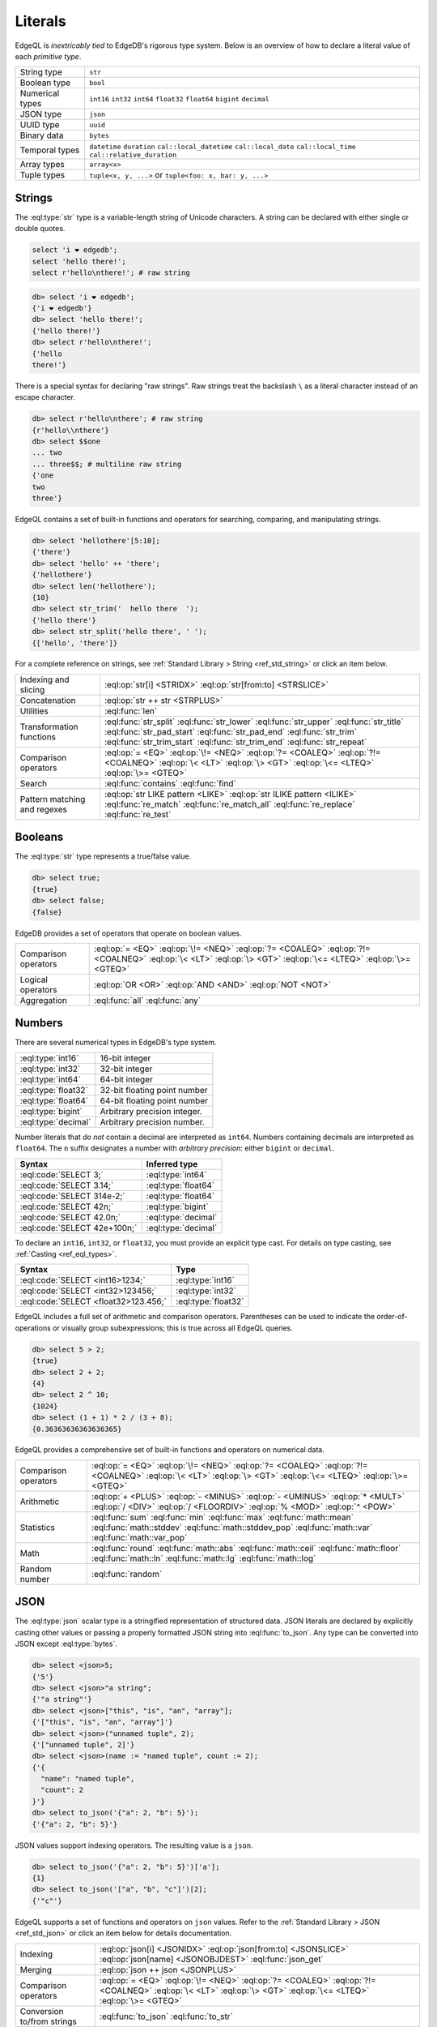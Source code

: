 .. _ref_eql_literals:

Literals
========

EdgeQL is *inextricably tied* to EdgeDB's rigorous type system. Below is an overview of how to declare a literal value of each *primitive type*.

.. list-table::

    * - String type
      - ``str``

    * - Boolean type
      - ``bool``

    * - Numerical types
      - ``int16`` ``int32`` ``int64``
        ``float32`` ``float64`` ``bigint``
        ``decimal``

    * - JSON type
      - ``json``

    * - UUID type
      - ``uuid``

    * - Binary data
      - ``bytes``

    * - Temporal types
      - ``datetime`` ``duration``
        ``cal::local_datetime`` ``cal::local_date``
        ``cal::local_time`` ``cal::relative_duration``

    * - Array types
      - ``array<x>``

    * - Tuple types
      - ``tuple<x, y, ...>`` or
        ``tuple<foo: x, bar: y, ...>``



.. _ref_eql_literal_strings:

Strings
-------

The :eql:type:`str` type is a variable-length string of Unicode characters. A string can be declared with either single or double quotes.

.. code-block:: edgeql

  select 'i ❤️ edgedb';
  select 'hello there!';
  select r'hello\nthere!'; # raw string


.. code-block:: edgeql-repl

  db> select 'i ❤️ edgedb';
  {'i ❤️ edgedb'}
  db> select 'hello there!';
  {'hello there!'}
  db> select r'hello\nthere!';
  {'hello
  there!'}

There is a special syntax for declaring "raw strings". Raw strings treat the backslash ``\`` as a literal character instead of an escape character.

.. code-block:: edgeql-repl

  db> select r'hello\nthere'; # raw string
  {r'hello\\nthere'}
  db> select $$one
  ... two
  ... three$$; # multiline raw string
  {'one
  two
  three'}



EdgeQL contains a set of built-in functions and operators for searching, comparing, and manipulating strings.

.. code-block:: edgeql-repl

  db> select 'hellothere'[5:10];
  {'there'}
  db> select 'hello' ++ 'there';
  {'hellothere'}
  db> select len('hellothere');
  {10}
  db> select str_trim('  hello there  ');
  {'hello there'}
  db> select str_split('hello there', ' ');
  {['hello', 'there']}


For a complete reference on strings, see :ref:`Standard Library > String <ref_std_string>` or click an item below.

.. list-table::

  * - Indexing and slicing
    - :eql:op:`str[i] <STRIDX>` :eql:op:`str[from:to] <STRSLICE>`
  * - Concatenation
    - :eql:op:`str ++ str <STRPLUS>`
  * - Utilities
    - :eql:func:`len`
  * - Transformation functions
    - :eql:func:`str_split` :eql:func:`str_lower` :eql:func:`str_upper`
      :eql:func:`str_title` :eql:func:`str_pad_start` :eql:func:`str_pad_end`
      :eql:func:`str_trim` :eql:func:`str_trim_start` :eql:func:`str_trim_end`
      :eql:func:`str_repeat`
  * - Comparison operators
    - :eql:op:`= <EQ>` :eql:op:`\!= <NEQ>` :eql:op:`?= <COALEQ>`
      :eql:op:`?!= <COALNEQ>` :eql:op:`\< <LT>` :eql:op:`\> <GT>`
      :eql:op:`\<= <LTEQ>` :eql:op:`\>= <GTEQ>`
  * - Search
    - :eql:func:`contains` :eql:func:`find`
  * - Pattern matching and regexes
    - :eql:op:`str LIKE pattern <LIKE>` :eql:op:`str ILIKE pattern <ILIKE>`
      :eql:func:`re_match` :eql:func:`re_match_all` :eql:func:`re_replace`
      :eql:func:`re_test`


.. _ref_eql_literal_boolean:

Booleans
--------

The :eql:type:`str` type represents a true/false value.

.. code-block:: edgeql-repl

  db> select true;
  {true}
  db> select false;
  {false}

EdgeDB provides a set of operators that operate on boolean values.

.. list-table::

  * - Comparison operators
    - :eql:op:`= <EQ>` :eql:op:`\!= <NEQ>` :eql:op:`?= <COALEQ>`
      :eql:op:`?!= <COALNEQ>` :eql:op:`\< <LT>` :eql:op:`\> <GT>`
      :eql:op:`\<= <LTEQ>` :eql:op:`\>= <GTEQ>`
  * - Logical operators
    - :eql:op:`OR <OR>` :eql:op:`AND <AND>` :eql:op:`NOT <NOT>`
  * - Aggregation
    - :eql:func:`all` :eql:func:`any`


.. _ref_eql_literal_numbers:

Numbers
-------

There are several numerical types in EdgeDB's type system.

.. list-table::

    * - :eql:type:`int16`
      - 16-bit integer

    * - :eql:type:`int32`
      - 32-bit integer

    * - :eql:type:`int64`
      - 64-bit integer

    * - :eql:type:`float32`
      - 32-bit floating point number

    * - :eql:type:`float64`
      - 64-bit floating point number

    * - :eql:type:`bigint`
      - Arbitrary precision integer.

    * - :eql:type:`decimal`
      - Arbitrary precision number.

Number literals that *do not* contain a decimal are interpreted as ``int64``. Numbers containing decimals are interpreted as ``float64``. The ``n`` suffix designates a number with *arbitrary precision*: either ``bigint`` or ``decimal``.

====================================== =============================
 Syntax                                 Inferred type
====================================== =============================
 :eql:code:`SELECT 3;`                  :eql:type:`int64`
 :eql:code:`SELECT 3.14;`               :eql:type:`float64`
 :eql:code:`SELECT 314e-2;`             :eql:type:`float64`
 :eql:code:`SELECT 42n;`                :eql:type:`bigint`
 :eql:code:`SELECT 42.0n;`              :eql:type:`decimal`
 :eql:code:`SELECT 42e+100n;`           :eql:type:`decimal`

====================================== =============================

To declare an ``int16``, ``int32``, or ``float32``, you must provide an
explicit type cast. For details on type casting, see :ref:`Casting
<ref_eql_types>`.

====================================== =============================
 Syntax                                 Type
====================================== =============================
 :eql:code:`SELECT <int16>1234;`        :eql:type:`int16`
 :eql:code:`SELECT <int32>123456;`      :eql:type:`int32`
 :eql:code:`SELECT <float32>123.456;`   :eql:type:`float32`
====================================== =============================

EdgeQL includes a full set of arithmetic and comparison operators. Parentheses can be used to indicate the order-of-operations or visually group subexpressions; this is true across all EdgeQL queries.

.. code-block:: edgeql-repl

  db> select 5 > 2;
  {true}
  db> select 2 + 2;
  {4}
  db> select 2 ^ 10;
  {1024}
  db> select (1 + 1) * 2 / (3 + 8);
  {0.36363636363636365}


EdgeQL provides a comprehensive set of built-in functions and operators on numerical data.

.. list-table::

  * - Comparison operators
    - :eql:op:`= <EQ>` :eql:op:`\!= <NEQ>` :eql:op:`?= <COALEQ>`
      :eql:op:`?!= <COALNEQ>` :eql:op:`\< <LT>` :eql:op:`\> <GT>`
      :eql:op:`\<= <LTEQ>` :eql:op:`\>= <GTEQ>`
  * - Arithmetic
    - :eql:op:`+ <PLUS>` :eql:op:`- <MINUS>` :eql:op:`- <UMINUS>`
      :eql:op:`* <MULT>` :eql:op:`/ <DIV>` :eql:op:`/  <FLOORDIV>`
      :eql:op:`% <MOD>` :eql:op:`^ <POW>`
  * - Statistics
    - :eql:func:`sum` :eql:func:`min` :eql:func:`max` :eql:func:`math::mean`
      :eql:func:`math::stddev` :eql:func:`math::stddev_pop`
      :eql:func:`math::var` :eql:func:`math::var_pop`
  * - Math
    - :eql:func:`round` :eql:func:`math::abs` :eql:func:`math::ceil`
      :eql:func:`math::floor` :eql:func:`math::ln` :eql:func:`math::lg`
      :eql:func:`math::log`
  * - Random number
    - :eql:func:`random`

.. _ref_eql_literal_json:

JSON
----

The :eql:type:`json` scalar type is a stringified representation of structured data. JSON literals are declared by explicitly casting other values or passing a properly formatted JSON string into :eql:func:`to_json`. Any type can be converted into JSON except :eql:type:`bytes`.

.. code-block:: edgeql-repl

  db> select <json>5;
  {'5'}
  db> select <json>"a string";
  {'"a string"'}
  db> select <json>["this", "is", "an", "array"];
  {'["this", "is", "an", "array"]'}
  db> select <json>("unnamed tuple", 2);
  {'["unnamed tuple", 2]'}
  db> select <json>(name := "named tuple", count := 2);
  {'{
    "name": "named tuple",
    "count": 2
  }'}
  db> select to_json('{"a": 2, "b": 5}');
  {'{"a": 2, "b": 5}'}

JSON values support indexing operators. The resulting value is a ``json``.

.. code-block:: edgeql-repl

  db> select to_json('{"a": 2, "b": 5}')['a'];
  {1}
  db> select to_json('["a", "b", "c"]')[2];
  {'"c"'}


EdgeQL supports a set of functions and operators on ``json`` values. Refer to the :ref:`Standard Library > JSON <ref_std_json>` or click an item below for details documentation.

.. list-table::

    * - Indexing
      - :eql:op:`json[i] <JSONIDX>` :eql:op:`json[from:to] <JSONSLICE>`
        :eql:op:`json[name] <JSONOBJDEST>` :eql:func:`json_get`
    * - Merging
      - :eql:op:`json ++ json <JSONPLUS>`
    * - Comparison operators
      - :eql:op:`= <EQ>` :eql:op:`\!= <NEQ>` :eql:op:`?= <COALEQ>`
        :eql:op:`?!= <COALNEQ>` :eql:op:`\< <LT>` :eql:op:`\> <GT>`
        :eql:op:`\<= <LTEQ>` :eql:op:`\>= <GTEQ>`
    * - Conversion to/from strings
      - :eql:func:`to_json` :eql:func:`to_str`
    * - Conversion to/from sets
      - :eql:func:`json_array_unpack` :eql:func:`json_object_unpack`
    * - Introspection
      - :eql:func:`json_typeof`

.. _ref_eql_literal_uuid:

UUID
----

The :eql:type:`uuid` type is commonly used to represent object identifiers. UUID literal must be explicitly cast from a string value matching the UUID specification.

.. code-block:: edgeql-repl

  db> select <uuid>'a5ea6360-75bd-4c20-b69c-8f317b0d2857';
  {a5ea6360-75bd-4c20-b69c-8f317b0d2857}

Generate a random UUID.

.. code-blocK:: edgeql-repl

  db> select uuid_generate_v1mc();
  {b4d94e6c-3845-11ec-b0f4-93e867a589e7}


.. _ref_eql_literal_bytes:

Bytes
-----

The ``bytes`` type represents raw binary data.

.. code-block:: edgeql-repl

  db> SELECT b'bina\\x01ry';
  {b'bina\\x01ry'}


.. _ref_eql_literal_enum:

Enums
-----

Enum types must be :ref:`declared in your schema <ref_datamodel_enums>`.

.. code-block:: sdl

  scalar type Color extending enum<Red, Green, Blue>;

Once declared, their values can be referenced with dot notation.

.. code-block:: edgeql

  select Color.Red;


.. _ref_eql_literal_dates:

Dates and times
---------------

EdgeDB's typesystem contains several temporal types.

.. list-table::

  * - :eql:type:`datetime`
    - Timezone-aware point in time

  * - :eql:type:`cal::local_datetime`
    - Date and time w/o timezone

  * - :eql:type:`cal::local_date`
    - Date type

  * - :eql:type:`cal::local_time`
    - Time type

All temporal literals are declared by casting an appropriately formatted string.

.. code-block:: edgeql-repl

  db> select <datetime>'1999-03-31T15:17:00Z';
  {<datetime>'1999-03-31T15:17:00Z'}
  db> select <datetime>'1999-03-31T17:17:00+02';
  {<datetime>'1999-03-31T15:17:00Z'}
  db> select <cal::local_datetime>'1999-03-31T15:17:00';
  {<cal::local_datetime>'1999-03-31T15:17:00'}
  db> select <cal::local_date>'1999-03-31';
  {<cal::local_date>'1999-03-31'}
  db> select <cal::local_time>'15:17:00';
  {<cal::local_time>'15:17:00'}

EdgeQL supports a set of functions and operators on datetime types.

.. list-table::

  * - Comparison operators
    - :eql:op:`= <EQ>` :eql:op:`\!= <NEQ>` :eql:op:`?= <COALEQ>`
      :eql:op:`?!= <COALNEQ>` :eql:op:`\< <LT>` :eql:op:`\> <GT>`
      :eql:op:`\<= <LTEQ>` :eql:op:`\>= <GTEQ>`
  * - Arithmetic
    - :eql:op:`dt + dt <DTPLUS>` :eql:op:`dt - dt <DTMINUS>`
  * - String parsing
    - :eql:func:`to_datetime` :eql:func:`cal::to_local_datetime`
      :eql:func:`cal::to_local_date` :eql:func:`cal::to_local_time`
  * - Component extraction
    - :eql:func:`datetime_get` :eql:func:`cal::time_get`
      :eql:func:`cal::date_get`
  * - Truncation
    - :eql:func:`duration_truncate`
  * - System timestamps
    - :eql:func:`datetime_current` :eql:func:`datetime_of_transaction`
      :eql:func:`datetime_of_statement`


.. _ref_eql_literal_durations:

Durations
---------


EdgeDB's typesystem contains two duration types.


The :eql:type:`duration` type represents *exact* durations that can be represented by some fixed number of microseconds. It can be negative and it supports units of ``microseconds``, ``milliseconds``, ``seconds``, ``minutes``, and ``hours``.

.. code-block:: edgeql-repl

  db> SELECT <duration>'45.6 seconds';
  {<duration>'0:00:45.6'}
  db> SELECT <duration>'-15 microseconds';
  {<duration>'-0:00:00.000015'}
  db> SELECT <duration>'5 hours 4 minutes 3 seconds';
  {<duration>'5:04:03'}

The :eql:type:`cal::relative_duration` type represents a "calendar" duration, like ``1 month``. Because months have different number of days, ``1 month`` doesn't correspond to a fixed number of milliseconds, but it's often a useful quantity to represent recurring events, postponements, etc.

.. note::

  The ``cal::relative_duration`` type supports the same units as ``duration``, plus ``days``, ``weeks``, ``months``, ``years``, ``decades``, ``centuries``, and ``millennium``.

To declare relative duration literals:

.. code-block:: edgeql-repl

  db> SELECT <cal::relative_duration>'15 milliseconds';
  {<cal::relative_duration>'PT.015S'}
  db> SELECT <cal::relative_duration>'2 months 3 weeks 45 minutes';
  {<cal::relative_duration>'P2M21DT45M'}
  db> SELECT <cal::relative_duration>'-7 millennium';
  {<cal::relative_duration>'P-7000Y'}


EdgeQL supports a set of functions and operators on duration types.

.. list-table::

  * - Comparison operators
    - :eql:op:`= <EQ>` :eql:op:`\!= <NEQ>` :eql:op:`?= <COALEQ>`
      :eql:op:`?!= <COALNEQ>` :eql:op:`\< <LT>` :eql:op:`\> <GT>`
      :eql:op:`\<= <LTEQ>` :eql:op:`\>= <GTEQ>`
  * - Arithmetic
    - :eql:op:`dt + dt <DTPLUS>` :eql:op:`dt - dt <DTMINUS>`
  * - Duration string parsing
    - :eql:func:`to_duration` :eql:func:`cal::to_relative_duration`
  * - Truncation
    - :eql:func:`duration_truncate`

.. _ref_eql_literal_tuple:

Tuples
------

A tuple is *fixed-length*, *ordered* collection of values, each of which may have a *different type*. The elements of a tuple can be of any type, including scalars, arrays, tuples, and object types.

.. list-table::
  :header-rows: 1

  * - **Syntax**
    - **Inferred type**
  * - :eql:code:`SELECT (true, 3.14, 'red');`
    - ``tuple<bool, float64, str>``
  * - :eql:code:`SELECT (name := "billie");`
    - ``tuple<name: str>``


Indexing tuples
^^^^^^^^^^^^^^^

.. code-block:: edgeql-repl

    db> SELECT (1, 3.14, 'red').0;
    {1}
    db> SELECT (1, 3.14, 'red').2;
    {'red'}
    db> SELECT (name := 'george', age := 12).name;
    {('george')}
    db> SELECT (name := 'george', age := 12).0;
    {('george')}

.. important::

  When you query an *unnamed* tuple using one of EdgeQL's :ref:`client
  libraries <ref_clients_index>`, its value is converted to a list/array. When
  you fetch a *named tuple*, it is converted to an object/dictionary/hashmap.

For a full reference on tuples, see :ref:`Standard Library > Tuple
<ref_std_tuple>`.


.. _ref_eql_literal_array:

Arrays
------

An array is an *ordered* collection of values of the *same type*. For example:

.. code-block:: edgeql-repl

    db> SELECT [1, 2, 3];
    {[1, 2, 3]}
    db> SELECT ['hello', 'world'];
    {['hello', 'world']}
    db> SELECT [(1, 2), (100, 200)];
    {[(1, 2), (100, 200)]}

EdgeQL provides a set of functions and operators on arrays.

.. list-table::

  * - Indexing and slicing
    - :eql:op:`array[i] <ARRAYIDX>` :eql:op:`array[from:to] <ARRAYSLICE>`
      :eql:func:`array_get`
  * - Concatenation
    - :eql:op:`array ++ array <ARRAYPLUS>`
  * - Comparison operators
    - :eql:op:`= <EQ>` :eql:op:`\!= <NEQ>` :eql:op:`?= <COALEQ>`
      :eql:op:`?!= <COALNEQ>` :eql:op:`\< <LT>` :eql:op:`\> <GT>`
      :eql:op:`\<= <LTEQ>` :eql:op:`\>= <GTEQ>`
  * - Utilities
    - :eql:func:`len` :eql:func:`array_join`
  * - Search
    - :eql:func:`contains` :eql:func:`find`
  * - Conversion to/from sets
    - :eql:func:`array_agg` :eql:func:`array_unpack`

See :ref:`Standard Library > Array <ref_std_array>` for a complete
reference on array data types.

